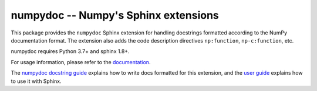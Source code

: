 =====================================
numpydoc -- Numpy's Sphinx extensions
=====================================

.. image:: https://readthedocs.org/projects/numpydoc/badge/?version=latest
   :alt: Documentation Status
   :scale: 100%
   :target: https://numpydoc.readthedocs.io/en/latest/

.. image:: https://codecov.io/gh/numpy/numpydoc/branch/main/graph/badge.svg
   :target: https://app.codecov.io/gh/numpy/numpydoc/branch/main

.. image:: https://github.com/numpy/numpydoc/actions/workflows/test.yml/badge.svg?branch=main
   :target: https://github.com/numpy/numpydoc/actions/workflows/test.yml

This package provides the ``numpydoc`` Sphinx extension for handling
docstrings formatted according to the NumPy documentation format.
The extension also adds the code description directives
``np:function``, ``np-c:function``, etc.

numpydoc requires Python 3.7+ and sphinx 1.8+.

For usage information, please refer to the `documentation
<https://numpydoc.readthedocs.io/>`_.

The `numpydoc docstring guide
<https://numpydoc.readthedocs.io/en/latest/format.html>`_ explains how
to write docs formatted for this extension, and the `user guide
<https://numpydoc.readthedocs.io>`_ explains how to use it with Sphinx.
